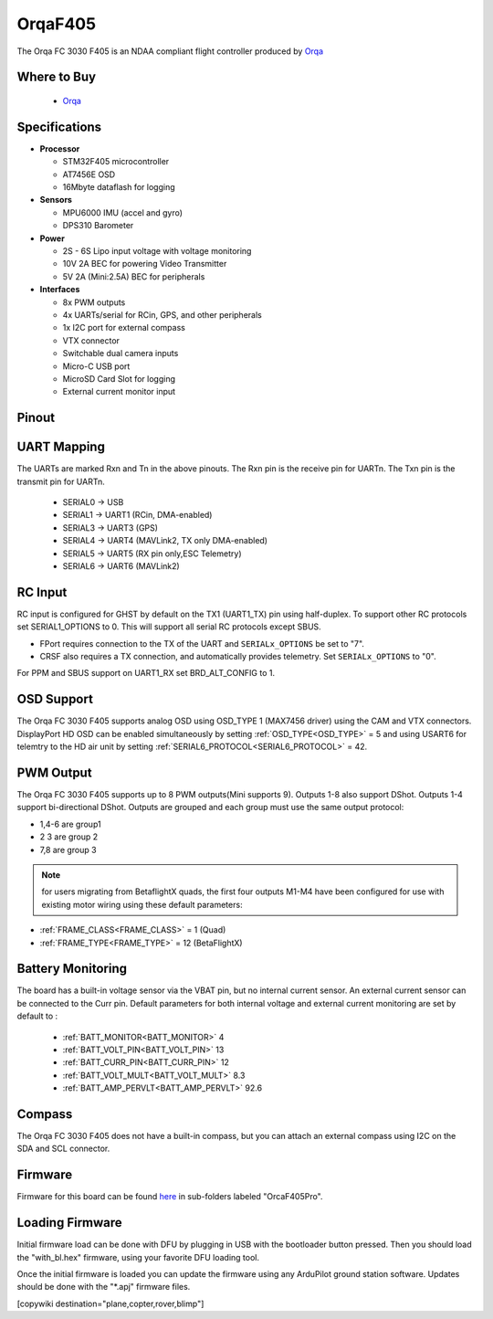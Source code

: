 .. _common-OrqaF405:

========
OrqaF405
========
The Orqa FC 3030 F405 is an NDAA compliant flight controller produced by `Orqa <https://enterprise.orqafpv.com/>`__

.. image:: ../../../images/OrqaF405.jpg
    :target: ../_images/images/OrqaF405.jpg


Where to Buy
============

 - `Orqa <https://shop.orqafpv.com/products/orqa-orqa-drone-flight-controller>`__

Specifications
==============

-  **Processor**

   -  STM32F405 microcontroller
   -  AT7456E OSD
   -  16Mbyte dataflash for logging

-  **Sensors**

   -  MPU6000 IMU (accel and gyro)
   -  DPS310 Barometer

-  **Power**

   -  2S  - 6S Lipo input voltage with voltage monitoring
   -  10V 2A  BEC for powering Video Transmitter
   -  5V 2A (Mini:2.5A) BEC for peripherals

-  **Interfaces**

   -  8x PWM outputs
   -  4x UARTs/serial for RCin, GPS, and other peripherals
   -  1x I2C port for external compass
   -  VTX connector
   -  Switchable dual camera inputs
   -  Micro-C USB port
   -  MicroSD Card Slot for logging
   -  External current monitor input

Pinout
======

.. image:: ../../../images/OrqaF405_pinout.png
   :target: ../_images/OrqaF405_pinout.png

UART Mapping
============

The UARTs are marked Rxn and Tn in the above pinouts. The Rxn pin is the
receive pin for UARTn. The Txn pin is the transmit pin for UARTn.

   -  SERIAL0 -> USB
   -  SERIAL1 -> UART1 (RCin, DMA-enabled)
   -  SERIAL3 -> UART3 (GPS)
   -  SERIAL4 -> UART4 (MAVLink2, TX only DMA-enabled)
   -  SERIAL5 -> UART5 (RX pin only,ESC Telemetry)
   -  SERIAL6 -> UART6 (MAVLink2)

RC Input
========

RC input is configured for GHST by default on the TX1 (UART1_TX) pin using half-duplex. To support other RC protocols set SERIAL1_OPTIONS to 0. This will support all serial RC protocols except SBUS.

- FPort requires connection to the TX of the UART and ``SERIALx_OPTIONS`` be set to "7".

- CRSF also requires a TX connection, and automatically provides telemetry. Set ``SERIALx_OPTIONS`` to "0".

For PPM and SBUS support on UART1_RX set BRD_ALT_CONFIG to 1.

OSD Support
===========

The Orqa FC 3030 F405 supports analog OSD using OSD_TYPE 1 (MAX7456 driver) using the CAM and VTX connectors. DisplayPort HD OSD can be enabled simultaneously by setting :ref:`OSD_TYPE<OSD_TYPE>` = 5 and using USART6 for telemtry to the HD air unit by setting :ref:`SERIAL6_PROTOCOL<SERIAL6_PROTOCOL>` = 42.

PWM Output
==========

The Orqa FC 3030 F405 supports up to 8 PWM outputs(Mini supports 9). Outputs 1-8 also support DShot. Outputs 1-4 support bi-directional DShot. Outputs are grouped and each group must use the same output protocol:

- 1,4-6 are group1
- 2 3 are group 2
- 7,8 are group 3

.. note:: for users migrating from BetaflightX quads, the first four outputs M1-M4 have been configured for use with existing motor wiring using these default parameters:

- :ref:`FRAME_CLASS<FRAME_CLASS>` = 1 (Quad)
- :ref:`FRAME_TYPE<FRAME_TYPE>` = 12 (BetaFlightX) 

Battery Monitoring
==================

The board has a built-in voltage sensor via the VBAT pin, but no internal current sensor. An external current sensor can be connected to the Curr pin. Default parameters for both internal voltage and external current monitoring are set by default to :

 - :ref:`BATT_MONITOR<BATT_MONITOR>` 4
 - :ref:`BATT_VOLT_PIN<BATT_VOLT_PIN>` 13
 - :ref:`BATT_CURR_PIN<BATT_CURR_PIN>` 12
 - :ref:`BATT_VOLT_MULT<BATT_VOLT_MULT>` 8.3
 - :ref:`BATT_AMP_PERVLT<BATT_AMP_PERVLT>` 92.6

Compass
=======

The Orqa FC 3030 F405 does not have a built-in compass, but you can attach an external compass using I2C on the SDA and SCL connector.

Firmware
========

Firmware for this board can be found `here <https://firmware.ardupilot.org>`_ in  sub-folders labeled "OrcaF405Pro".

Loading Firmware
================

Initial firmware load can be done with DFU by plugging in USB with the bootloader button pressed. Then you should load the "with_bl.hex" firmware, using your favorite DFU loading tool.

Once the initial firmware is loaded you can update the firmware using any ArduPilot ground station software. Updates should be done with the "\*.apj" firmware files.

[copywiki destination="plane,copter,rover,blimp"]
